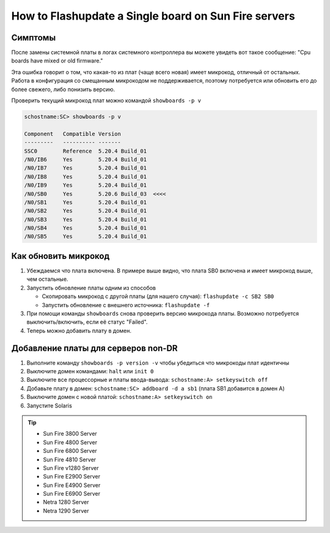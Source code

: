 .. index:: sun, oracle, sunfire, v1280, e2900, 3800, 4800, 4810, 6800, e4900, e6900, netra 1280, 1290, flashupdate, firmware

.. meta::
   :keywords: sun, oracle, sunfire, v1280, e2900, 3800, 4800, 4810, 6800, e4900, e6900, netra 1280, 1290, flashupdate, firmware

.. _oracle-hw-flash-single-board:

How to Flashupdate a Single board on Sun Fire servers
=====================================================

Симптомы
--------

После замены системной платы в логах системного контроллера вы можете увидеть вот такое сообщение: "Cpu boards have mixed or old firmware."

Эта ошибка говорит о том, что какая-то из плат (чаще всего новая) имеет микрокод, отличный от остальных. Работа в конфигурация со смещанным микрокодом не поддерживается, поэтому потребуется или обновить его до более свежего, либо понизить версию.

Проверить текущий микрокод плат можно командой ``showboards -p v``

.. code-block:: none

   schostname:SC> showboards -p v
   
   Component   Compatible Version
   ---------   ---------- -------
   SSC0        Reference  5.20.4 Build_01
   /N0/IB6     Yes        5.20.4 Build_01
   /N0/IB7     Yes        5.20.4 Build_01
   /N0/IB8     Yes        5.20.4 Build_01
   /N0/IB9     Yes        5.20.4 Build_01
   /N0/SB0     Yes        5.20.6 Build_03  <<<<
   /N0/SB1     Yes        5.20.4 Build_01
   /N0/SB2     Yes        5.20.4 Build_01
   /N0/SB3     Yes        5.20.4 Build_01
   /N0/SB4     Yes        5.20.4 Build_01
   /N0/SB5     Yes        5.20.4 Build_01


Как обновить микрокод
---------------------

1. Убеждаемся что плата включена. В примере выше видно, что плата SB0 включена и имеет микрокод выше, чем остальные.

2. Запустить обновление платы одним из способов

   - Скопировать микрокод с другой платы (для нашего случая): ``flashupdate -c SB2 SB0``

   - Запустить обновление с внешнего источника: ``flashupdate -f``

3. При помощи команды ``showboards`` снова проверить версию микрокода платы. Возможно потребуется выключить/включить, если её статус "Failed".

4. Теперь можно добавить плату в домен.



Добавление платы для серверов non-DR
------------------------------------

1. Выполните команду ``showboards -p version -v`` чтобы убедиться что микрокоды плат идентичны

2. Выключите домен командами: ``halt`` или ``init 0``

3. Выключите все процессорные и платы ввода-вывода: ``schostname:A> setkeyswitch off``

4. Добавьте плату в домен: ``schostname:SC> addboard -d a sb1`` (плата SB1 добавится в домен А)

5. Выключите домен с новой платой: ``schostname:A> setkeyswitch on``

6. Запустите Solaris

.. tip::

   * Sun Fire 3800 Server
   * Sun Fire 4800 Server
   * Sun Fire 6800 Server
   * Sun Fire 4810 Server
   * Sun Fire v1280 Server
   * Sun Fire E2900 Server
   * Sun Fire E4900 Server
   * Sun Fire E6900 Server
   * Netra 1280 Server
   * Netra 1290 Server

